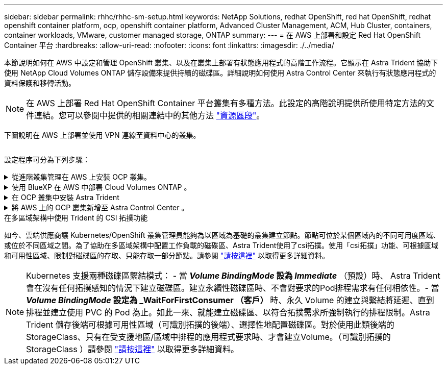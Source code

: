 ---
sidebar: sidebar 
permalink: rhhc/rhhc-sm-setup.html 
keywords: NetApp Solutions, redhat OpenShift, red hat OpenShift, redhat openshift container platform, ocp, openshift container platform, Advanced Cluster Management, ACM, Hub Cluster, containers, container workloads, VMware, customer managed storage, ONTAP 
summary:  
---
= 在 AWS 上部署和設定 Red Hat OpenShift Container 平台
:hardbreaks:
:allow-uri-read: 
:nofooter: 
:icons: font
:linkattrs: 
:imagesdir: ./../media/


[role="lead"]
本節說明如何在 AWS 中設定和管理 OpenShift 叢集、以及在叢集上部署有狀態應用程式的高階工作流程。它顯示在 Astra Trident 協助下使用 NetApp Cloud Volumes ONTAP 儲存設備來提供持續的磁碟區。詳細說明如何使用 Astra Control Center 來執行有狀態應用程式的資料保護和移轉活動。


NOTE: 在 AWS 上部署 Red Hat OpenShift Container 平台叢集有多種方法。此設定的高階說明提供所使用特定方法的文件連結。您可以參閱中提供的相關連結中的其他方法 link:rhhc-resources.html["資源區段"]。

下圖說明在 AWS 上部署並使用 VPN 連線至資料中心的叢集。

image:rhhc-self-managed-aws.png[""]

設定程序可分為下列步驟：

.從進階叢集管理在 AWS 上安裝 OCP 叢集。
[%collapsible]
====
* 使用站台對站台 VPN 連線（使用 pfSense ）建立 VPC 以連線至內部部署網路。
* 內部網路具備網際網路連線能力。
* 在 3 個不同的 AZs 中建立 3 個子網路。
* 為 VPC 建立路由 53 私有代管區域和 DNS 解析程式。


從進階叢集管理（ ACM ）精靈在 AWS 上建立 OpenShift 叢集。請參閱指示 link:https://docs.openshift.com/dedicated/osd_install_access_delete_cluster/creating-an-aws-cluster.html["請按這裡"]。


NOTE: 您也可以從 OpenShift 混合雲主控台在 AWS 中建立叢集。請參閱 link:https://docs.openshift.com/container-platform/4.10/installing/installing_aws/installing-aws-default.html["請按這裡"] 以取得相關指示。


TIP: 使用 ACM 建立叢集時、您可以在表單檢視中填入詳細資料後、編輯 yaml 檔案、以自訂安裝。建立叢集之後、您可以 ssh 登入叢集的節點進行疑難排解或其他手動設定。請使用您在安裝期間提供的 ssh 金鑰和使用者名稱核心來登入。

====
.使用 BlueXP 在 AWS 中部署 Cloud Volumes ONTAP 。
[%collapsible]
====
* 在內部部署的 VMware 環境中安裝連接器。請參閱指示 link:https://docs.netapp.com/us-en/cloud-manager-setup-admin/task-install-connector-on-prem.html#install-the-connector["請按這裡"]。
* 使用連接器在 AWS 中部署 CVO 執行個體。請參閱指示 link:https://docs.netapp.com/us-en/cloud-manager-cloud-volumes-ontap/task-getting-started-aws.html["請按這裡"]。



NOTE: 連接器也可以安裝在雲端環境中。請參閱 link:https://docs.netapp.com/us-en/cloud-manager-setup-admin/concept-connectors.html["請按這裡"] 以取得更多資訊。

====
.在 OCP 叢集中安裝 Astra Trident
[%collapsible]
====
* 使用 Helm 部署 Trident 操作員。請參閱指示 link:https://docs.netapp.com/us-en/trident/trident-get-started/kubernetes-deploy-helm.html["請按這裡"]
* 建立後端和儲存類別。請參閱指示 link:https://docs.netapp.com/us-en/trident/trident-get-started/kubernetes-postdeployment.html["請按這裡"]。


====
.將 AWS 上的 OCP 叢集新增至 Astra Control Center 。
[%collapsible]
====
將 AWS 中的 OCP 叢集新增至 Astra Control Center 。

====
.在多區域架構中使用 Trident 的 CSI 拓撲功能
如今、雲端供應商讓 Kubernetes/OpenShift 叢集管理員能夠為以區域為基礎的叢集建立節點。節點可位於某個區域內的不同可用度區域、或位於不同區域之間。為了協助在多區域架構中配置工作負載的磁碟區、Astra Trident使用了csi拓撲。使用「csi拓撲」功能、可根據區域和可用性區域、限制對磁碟區的存取、只能存取一部分節點。請參閱 link:https://docs.netapp.com/us-en/trident/trident-use/csi-topology.html["請按這裡"] 以取得更多詳細資料。


NOTE: Kubernetes 支援兩種磁碟區繫結模式： - 當 **_Volume BindingMode_ 設為 _Immediate_** （預設）時、 Astra Trident 會在沒有任何拓撲感知的情況下建立磁碟區。建立永續性磁碟區時、不會對要求的Pod排程需求有任何相依性。- 當 **_Volume BindingMode_ 設定為 _WaitForFirstConsumer （客戶） ** 時、永久 Volume 的建立與繫結將延遲、直到排程並建立使用 PVC 的 Pod 為止。如此一來、就能建立磁碟區、以符合拓撲需求所強制執行的排程限制。Astra Trident 儲存後端可根據可用性區域（可識別拓撲的後端）、選擇性地配置磁碟區。對於使用此類後端的StorageClass、只有在受支援地區/區域中排程的應用程式要求時、才會建立Volume。（可識別拓撲的 StorageClass ）請參閱 link:https://docs.netapp.com/us-en/trident/trident-use/csi-topology.html["請按這裡"] 以取得更多詳細資料。
